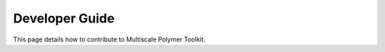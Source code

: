 Developer Guide
===============

This page details how to contribute to Multiscale Polymer Toolkit. 
